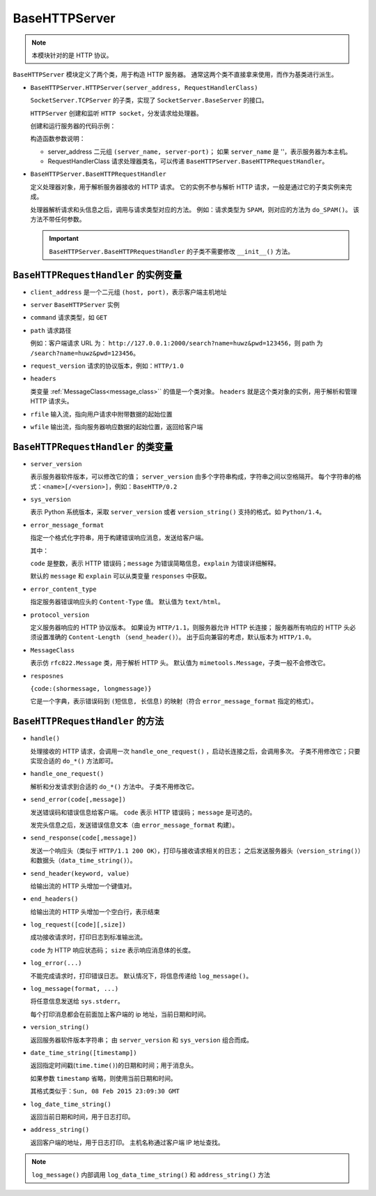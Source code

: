 BaseHTTPServer
==============

.. note::
 本模块针对的是 HTTP 协议。

``BaseHTTPServer`` 模块定义了两个类，用于构造 HTTP  服务器。
通常这两个类不直接拿来使用，而作为基类进行派生。

* ``BaseHTTPServer.HTTPServer(server_address, RequestHandlerClass)``
  
  ``SocketServer.TCPServer`` 的子类，实现了 ``SocketServer.BaseServer`` 的接口。

  ``HTTPServer`` 创建和监听 ``HTTP socket``，分发请求给处理器。

  创建和运行服务器的代码示例：

  .. code-block:: python
   :linenos:

   def run(server_class=BaseHTTPServer.HTTPServer, handler_class=BaseHTTPServer.BaseHTTPRequestHandler):
       server_address = ('', 3000)
       httpd = server_class(server_address, handler_class)
       httpd.serve_forever()

  构造函数参数说明：

  * server_address 二元组 ``(server_name, server-port)``；
    如果 ``server_name`` 是 ''，表示服务器为本主机。
  * RequestHandlerClass 请求处理器类名，可以传递 ``BaseHTTPServer.BaseHTTPRequestHandler``。
    
* ``BaseHTTPServer.BaseHTTPRequestHandler``
  
  定义处理器对象，用于解析服务器接收的 HTTP 请求。
  它的实例不参与解析 HTTP 请求，一般是通过它的子类实例来完成。

  处理器解析请求和头信息之后，调用与请求类型对应的方法。
  例如：请求类型为 ``SPAM``，则对应的方法为 ``do_SPAM()``。
  该方法不带任何参数。
  
  .. important::
   ``BaseHTTPServer.BaseHTTPRequestHandler`` 的子类不需要修改 ``__init__()`` 方法。

``BaseHTTPRequestHandler`` 的实例变量
-------------------------------------

* ``client_address`` 是一个二元组 ``(host, port)``，表示客户端主机地址
* ``server`` ``BaseHTTPServer`` 实例
* ``command`` 请求类型，如 ``GET``
* ``path`` 请求路径
  
  例如：客户端请求 URL 为： ``http://127.0.0.1:2000/search?name=huwz&pwd=123456``，则 path 为 ``/search?name=huwz&pwd=123456``。

* ``request_version`` 请求的协议版本，例如：``HTTP/1.0``
* ``headers``
    
  类变量 :ref:`MessageClass<message_class>`` 的值是一个类对象。
  ``headers`` 就是这个类对象的实例，用于解析和管理 HTTP 请求头。

* ``rfile`` 输入流，指向用户请求中附带数据的起始位置
* ``wfile`` 输出流，指向服务器响应数据的起始位置，返回给客户端

``BaseHTTPRequestHandler`` 的类变量
-----------------------------------

* ``server_version``
    
  表示服务器软件版本，可以修改它的值；
  ``server_version`` 由多个字符串构成，字符串之间以空格隔开。
  每个字符串的格式：``<name>[/<version>]``，例如：``BaseHTTP/0.2``

* ``sys_version``
    
  表示 Python 系统版本，采取 ``server_version`` 或者 ``version_string()`` 支持的格式。如 ``Python/1.4``。

* ``error_message_format``
    
  指定一个格式化字符串，用于构建错误响应消息，发送给客户端。

  其中：

  ``code`` 是整数，表示 HTTP 错误码；``message`` 为错误简略信息，``explain`` 为错误详细解释。

  默认的 ``message`` 和 ``explain`` 可以从类变量 ``responses`` 中获取。

* ``error_content_type``
    
  指定服务器错误响应头的 ``Content-Type`` 值。
  默认值为 ``text/html``。

* ``protocol_version``
    
  定义服务器响应的 HTTP 协议版本。
  如果设为 ``HTTP/1.1``，则服务器允许 HTTP 长连接；
  服务器所有响应的 HTTP 头必须设置准确的 ``Content-Length`` （``send_header()``）。
  出于后向兼容的考虑，默认版本为 ``HTTP/1.0``。

.. _message_class:

* ``MessageClass``
     
  表示仿 ``rfc822.Message`` 类，用于解析 HTTP 头。
  默认值为 ``mimetools.Message``，子类一般不会修改它。

* ``resposnes``
    
  ``{code:(shormessage, longmessage)}``

  它是一个字典，表示错误码到 ``(短信息, 长信息)`` 的映射（符合 ``error_message_format`` 指定的格式）。

``BaseHTTPRequestHandler`` 的方法
---------------------------------

* ``handle()``
  
  处理接收的 HTTP 请求，会调用一次 ``handle_one_request()`` ，启动长连接之后，会调用多次。
  子类不用修改它；只要实现合适的 ``do_*()`` 方法即可。

* ``handle_one_request()``
  
  解析和分发请求到合适的 ``do_*()`` 方法中。
  子类不用修改它。

* ``send_error(code[,message])``
  
  发送错误码和错误信息给客户端。
  ``code`` 表示 HTTP 错误码；
  ``message`` 是可选的。

  发完头信息之后，发送错误信息文本（由 ``error_message_format`` 构建）。

* ``send_response(code[,message])``
  
  发送一个响应头（类似于 ``HTTP/1.1 200 OK``），打印与接收请求相关的日志；
  之后发送服务器头（``version_string()``）和数据头（``data_time_string()``）。

* ``send_header(keyword, value)``
  
  给输出流的 HTTP 头增加一个键值对。

* ``end_headers()``
  
  给输出流的 HTTP 头增加一个空白行，表示结束

* ``log_request([code][,size])``
  
  成功接收请求时，打印日志到标准输出流。

  ``code`` 为 HTTP 响应状态码；
  ``size`` 表示响应消息体的长度。

* ``log_error(...)``
  
  不能完成请求时，打印错误日志。
  默认情况下，将信息传递给 ``log_message()``。

* ``log_message(format, ...)``
  
  将任意信息发送给 ``sys.stderr``。

  每个打印消息都会在前面加上客户端的 ip 地址，当前日期和时间。

* ``version_string()``
  
  返回服务器软件版本字符串；
  由 ``server_version`` 和 ``sys_version`` 组合而成。

* ``date_time_string([timestamp])``
  
  返回指定时间戳(``time.time()``)的日期和时间；用于消息头。

  如果参数 ``timestamp`` 省略，则使用当前日期和时间。

  其格式类似于：``Sun, 08 Feb 2015 23:09:30 GMT``

* ``log_date_time_string()``
  
  返回当前日期和时间，用于日志打印。

* ``address_string()``
  
  返回客户端的地址，用于日志打印。
  主机名称通过客户端 IP 地址查找。

.. note:: ``log_message()`` 内部调用 ``log_data_time_string()`` 和 ``address_string()`` 方法
